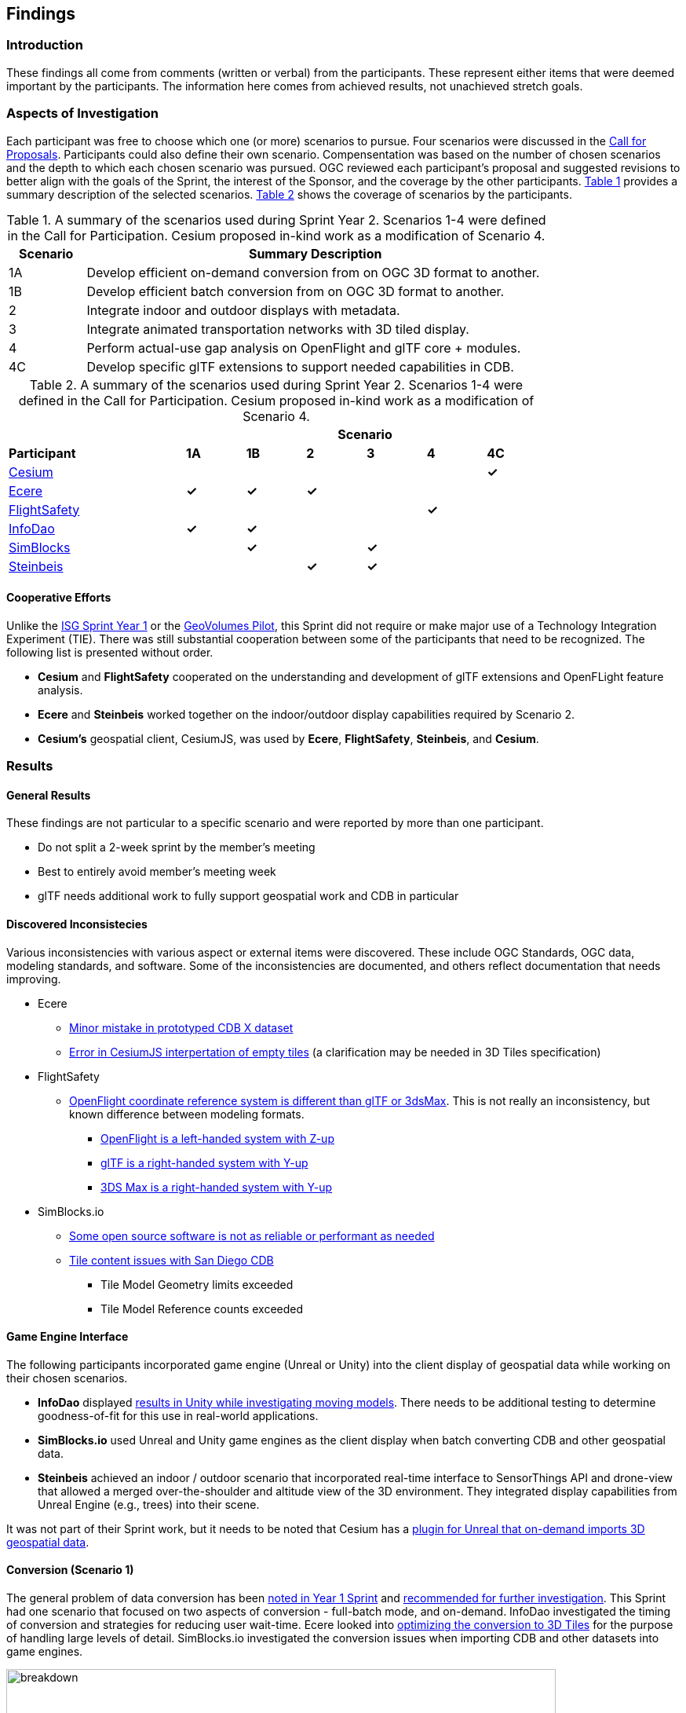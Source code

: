 [[Findings]]
== Findings

=== Introduction

These findings all come from comments (written or verbal) from the participants. These represent either items that were deemed important by the participants. The information here comes from achieved results, not unachieved stretch goals.

=== Aspects of Investigation

Each participant was free to choose which one (or more) scenarios to pursue. Four scenarios were discussed in the https://portal.ogc.org/files/?artifact_id=96942[Call for Proposals]. Participants could also define their own scenario. Compensentation was based on the number of chosen scenarios and the depth to which each chosen scenario was pursued. OGC reviewed each participant’s proposal and suggested revisions to better align with the goals of the Sprint, the interest of the Sponsor, and the coverage by the other participants. <<table_scenario-listing>> provides a summary description of the selected scenarios. <<table_scenario-participant>> shows the coverage of scenarios by the participants.

[#table_scenario-listing,reftext='{table-caption} {counter:table-num}']
.A summary of the scenarios used during Sprint Year 2. Scenarios 1-4 were defined in the Call for Participation. Cesium proposed in-kind work as a modification of Scenario 4.
[cols="^1,6",width="80%",options="header",align="center"]
|===
| Scenario | Summary Description

| 1A | Develop efficient on-demand conversion from on OGC 3D format to another. 
| 1B | Develop efficient batch conversion from on OGC 3D format to another. 
| 2  | Integrate indoor and outdoor displays with metadata.
| 3  | Integrate animated transportation networks with 3D tiled display.
| 4  | Perform actual-use gap analysis on OpenFlight and glTF core + modules.
| 4C | Develop specific glTF extensions to support needed capabilities in CDB.
|===

[#table_scenario-participant,reftext='{table-caption} {counter:table-num}']
.A summary of the scenarios used during Sprint Year 2. Scenarios 1-4 were defined in the Call for Participation. Cesium proposed in-kind work as a modification of Scenario 4.
[cols="<3,^1,^1,^1,^1,^1,^1",width="80%",options="header",align="center"]
|===
|             6+| Scenario
| *Participant* | *1A* | *1B* | *2* | *3* | *4* | *4C*

|<<Cesium,Cesium>>             | | | | | | *&#10003;*
|<<Ecere,Ecere>>               | *&#10003;* | *&#10003;* | *&#10003;* | | | 
|<<FlightSafety,FlightSafety>> | | | | ^|*&#10003;* | 
|<<InfoDao,InfoDao>>           | *&#10003;* | *&#10003;* | | | |
|<<SimBlocks,SimBlocks>>       | | *&#10003;* | | *&#10003;* | | 
|<<Steinbeis,Steinbeis>>       | | | *&#10003;* | *&#10003;* | | | 
|===

==== Cooperative Efforts

Unlike the http://docs.ogc.org/per/20-087.html[ISG Sprint Year 1] or the https://docs.ogc.org/per/20-030.html[GeoVolumes Pilot], this Sprint did not require or make major use of a Technology Integration Experiment (TIE). There was still substantial cooperation between some of the participants that need to be recognized. The following list is presented without order.

* *Cesium* and *FlightSafety* cooperated on the understanding and development of glTF extensions and OpenFLight feature analysis.

* *Ecere* and *Steinbeis* worked together on the indoor/outdoor display capabilities required by Scenario 2.

* *Cesium's* geospatial client, CesiumJS, was used by *Ecere*, *FlightSafety*, *Steinbeis*, and *Cesium*.

=== Results

==== General Results

These findings are not particular to a specific scenario and were reported by more than one participant.

* Do not split a 2-week sprint by the member's meeting
* Best to entirely avoid member's meeting week
* glTF needs additional work to fully support geospatial work and CDB in particular


[[discovered-inconsistecies]]
==== Discovered Inconsistecies

Various inconsistencies with various aspect or external items were discovered. These include OGC Standards, OGC data, modeling standards, and software. Some of the inconsistencies are documented, and others reflect documentation that needs improving.

* Ecere
** <<CDB-X-Minor-Mistakes,Minor mistake in prototyped CDB X dataset>>
** <<CesiumJS-Prevents-Refinement,Error in CesiumJS interpertation of empty tiles>> (a clarification may be needed in 3D Tiles specification)
* FlightSafety
** <<OpenFlight-Different-Coordinate-System,OpenFlight coordinate reference system is different than glTF or 3dsMax>>. This is not really an inconsistency, but known difference between modeling formats.
*** https://docs.ogc.org/bp/16-009r5.html#_model_coordinate_systems[OpenFlight is a left-handed system with Z-up]
*** https://github.com/KhronosGroup/glTF/blob/master/specification/2.0/README.md#coordinate-system-and-units[glTF is a right-handed system with Y-up]
*** https://knowledge.autodesk.com/support/3ds-max/learn-explore/caas/CloudHelp/cloudhelp/2020/ENU/3DSMax-Basics/files/GUID-0F3E2822-9296-42E5-A572-B600884B07E3-htm.html#GUID-0F3E2822-9296-42E5-A572-B600884B07E3[3DS Max is a right-handed system with Y-up]

* SimBlocks.io
** <<Unity-Development-Issues,Some open source software is not as reliable or performant as needed>>
** <<SanDiego-CDB-Issues,Tile content issues with San Diego CDB>>
*** Tile Model Geometry limits exceeded
*** Tile Model Reference counts exceeded


==== Game Engine Interface

The following participants incorporated game engine (Unreal or Unity) into the client display of geospatial data while working on their chosen scenarios.

* **InfoDao** displayed <<scenario-3,results in Unity while investigating moving models>>. There needs to be additional testing to determine goodness-of-fit for this use in real-world applications.

* **SimBlocks.io** used Unreal and Unity game engines as the client display when batch converting CDB and other geospatial data.

* **Steinbeis** achieved an indoor / outdoor scenario that incorporated real-time interface to SensorThings API and drone-view that allowed a merged over-the-shoulder and altitude view of the 3D environment. They integrated display capabilities from Unreal Engine (e.g., trees) into their scene.

It was not part of their Sprint work, but it needs to be noted that Cesium has a https://cesium.com/blog/2021/03/30/cesium-for-unreal-now-available/[plugin for Unreal that on-demand imports 3D geospatial data].

==== Conversion (Scenario 1)

The general problem of data conversion has been http://docs.ogc.org/per/20-087.html#_issues[noted in Year 1 Sprint] and http://docs.ogc.org/per/20-087.html#_data_2[recommended for further investigation]. This Sprint had one scenario that focused on two aspects of conversion - full-batch mode, and on-demand. InfoDao investigated the timing of conversion and strategies for reducing user wait-time. Ecere looked into <<ogc-api---tiles-distribution,optimizing the conversion to 3D Tiles>> for the purpose of handling large levels of detail. SimBlocks.io investigated the conversion issues when importing CDB and other datasets into game engines.

[#image-findings-ConversionTime,reftext='{figure-caption} {counter:figure-num}']
.InfoDao measured the conversion time for the San Diego CDB dataset and is shown here. See <<img_InfoDao-1, InfoDao's report for context and detail>>
image::images/InfoDao/breakdown.png[width=700,align="center"]

[#image-findings-SanDiego-LoRes,reftext='{figure-caption} {counter:figure-num}']
image::images/Ecere/gnosis-sandiego2.jpg[width=700,align="center"]
[#image-findings-SanDIego-CoronadoBridge,reftext='{figure-caption} {counter:figure-num}']
.Two levels of details from the San Diego CDB dataset shown in GNOSIS Cartographer client. The bridge in the bottom image can be seen slightly above image center in the top view.
image::images/Ecere/gnosis-sandiego6.jpg[width=700,align="center"]

[#image-findings-Austin-Unity,reftext='{figure-caption} {counter:figure-num}']
image::images/SimBlocks/SimBlocks - ISG2 - Austin in Unity.jpg[width=700,align="center"]
[#image-findings-Austin-Unreal,reftext='{figure-caption} {counter:figure-num}']
.These two images show Austin as rendered in Unity (top) and Unreal Engine (bottom). SimBlocks.io found the <<dataset-notes-austin,Austin Dataset>>
image::images/SimBlocks/SimBlocks - ISG2 - Austin in Unreal.png[width=700,align="center"]


==== Indoor / Outdoor (Scenario 2)

Scenario 2 was designed to improve the interaction between outdoor scenes (frequently CDB models for these Sprints) and indoor building models. Steinbeis worked with Ecere on this task. Steinbeis used the models from University of Applied Sciences Stuttgart (HFT Stuttgart). The buildings were modeled in Trimble SketchUp format and through a multi-step process converted to glTF. Steinbeis also integrated SensorThings API into this demo.

[#image-findings-SensorThings,reftext='{figure-caption} {counter:figure-num}']
image::images/Steinbeis/SensorThingsUnreal2.JPG[width=700,align="center"]
[#image-findings-Building-Stairway,reftext='{figure-caption} {counter:figure-num}']
.The top image shows the exterior of a building showing real-time and live SensorThings API integration in Unreal Engine. The same building was used to provide the transition between outdoors and indoors. The bottom image shows Ecere's rendering in GNOSIS Cartographer of the building interior.
image::images/Ecere/HfT-upper-level.jpg[width=700,align="center"]


==== Moving models (Scenario 3)

This scenario proved more difficult than expected. InfoDao performed initial investigation but determined that additional testing was needed before producing conclusive resuls. Steinbeis built on their http://docs.ogc.org/per/20-087.html#_sensorthings_api_server_for_urban_mobility[results from Year 1 Sprint] and work in Scenario 2 to <<Moving-Things-Web_visualization,show transportation routes with tracking and multiple objects>>.

[#image-findings-Moving-Models,reftext='{figure-caption} {counter:figure-num}']
.Steinbeis' moving objects routes and tracking display using a CesiumJS web client and a GeoVolumes server. The region is HFT Stuttgart.
image::images/Steinbeis/routeCesium.jpg[width=700,align="center"]


==== glTF as Modenling Standard (Scenario 4)

This scenario was important to establish real-world capability limits of glTF in a CDB environment. FlightSafety and Cesium worked on different aspects of the effort. Cesium took the approach of developing specific extensions that provided solutions to specific capabilities of OpenFlight and CDB. OpenFlight looked more broadly at the feature coverage of glTF in comparison with OpenFlight.

Cesium developed four extensions. Two for metadata, one for <<gpu-instancing-of-meshes,instancing>>, and one for <<conversion-to-3d-tiles-next,data/tile management>>. The two metadata extensions allowed very fine-grain metadata. One extension supports it at the <<per-texel-metadata---source-data,texel level>> (illustrated below); the other one supports <<per-vertex-metadata,vertex metadata>>.

FlightSafety performed a <<proposed-gltf-solution,gap analysis>> of glTF compared to OpenFlight as used in CDB. The full result is presented in <<table_cdb_features>>. From that analysis, they produced three <<glTF-Gap_analysis-Recommendations,recommendations>> (summarized here).

1. Create a new glTF extension to support mesh switching that can be used for Damaged States and simple geometry switching.

2. Additional testing of the proposed extensions is needed, to see if they cover the capabilities of CDB using OpenFlight.

3. Create some standardized moving models for teting purposes.

FLightSafety also tested one existing extension (https://github.com/KhronosGroup/glTF/blob/master/extensions/2.0/Khronos/KHR_materials_variants/README.md[KHR_materials_variants]), worked with Cesium on testing their texel metadata extension - <<per-texel-metadata---source-data,EXT_feature_metadata>>. As a final effort they investigated <<flightsafety-gltf-implementation,inserting a glTF model of the Space Shuttle>> into one of their products VITAL 1150 Image Generator. Rendering in different environments were successfully produced.

[#image-findings-Texel-Metadata,reftext='{figure-caption} {counter:figure-num}']
.CesiumJS visualization of the per-texel metadata from Aden, Yemen CDB at a high-level of detail taken near the center of <<Cesium_RMTexture_MetadataLoLOD>>.
image::images/Cesium/EXT_feature_metadata_4.png[align="center"]

[#image-findings-Tree-Materials-Variants,reftext='{figure-caption} {counter:figure-num}']
.This rendering shows a single geometry model with three different textures embedded in the file. The application allows the user to choose which texture to display.
image::images/Tree-3-Textures.jpg[width=700,align="center"]

[#image-findings-Shuttle-Honolulu-Day,reftext='{figure-caption} {counter:figure-num}']
.A glTF model in FlightSafety's VITAL 1150 showing a NASA space shuttle at the end of Honolulu International Airport runway.
image::images/FlightSafety/Shuttle_behind.JPG[width=600,align="center"]
[#image-findings-Shuttle-Honolulu-Night,reftext='{figure-caption} {counter:figure-num}']
.The same setup as <<img_shuttle1>>, but with evening environmental conditions.
image::images/FlightSafety/Shuttle_evening.jpg[width=600,align="center"]


==== Other Accomplishments

This sections discusses accomplishments that were not directly tied to a scenario or part of the participants efforts. As part of their Scenario 2 work, Steinbeis also integrated SensorThings API with other 3D and displayed Unreal Engine.

As part of their investigation into optimizing <<Low-Bandwidth-Applications,dataset updates in a low-bandwidth environment>>, InfoDao showed how a glTF model could be inserted into an older dataset to relfect recent events. They chose the Surfside condo complex in Miami.

Finally Steinbeis <<mobile-visualization,integrated 3D Tiles data>> into MMandroid--unreal-engine,Android>> and <<ios--geovolumes,iOS>> phone clients. The iOS client needed to use USDZ model data (Apple requirement). These demonstrations showed how OGC APIs work in low-powered mobile devices in Augmented or Virtual Reality.

[#image-findings-Surside-Collapse,reftext='{figure-caption} {counter:figure-num}']
.A "Before" and "After" image of the Surfside condo collapse using the Miami CDB as a base with a run-time update.
image::images/InfoDao/edition.png[width=700,align="center"]

